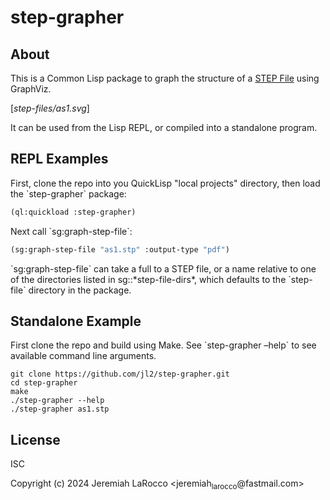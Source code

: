 * step-grapher

** About

This is a Common Lisp package to graph the structure of a [[https://en.wikipedia.org/wiki/ISO_10303][STEP File]] using GraphViz.

[[[step-files/as1.svg]]]

It can be used from the Lisp REPL, or compiled into a standalone program.

** REPL Examples

First, clone the repo into you QuickLisp "local projects" directory, then load the `step-grapher` package:
#+begin_src lisp
  (ql:quickload :step-grapher)
#+end_src

#+RESULTS:
: T

Next call `sg:graph-step-file`:

#+begin_src lisp
  (sg:graph-step-file "as1.stp" :output-type "pdf")
#+end_src

`sg:graph-step-file` can take a full to a STEP file, or a name relative to one of the directories listed in sg::*step-file-dirs*, which defaults to the `step-file` directory in the package.

** Standalone Example
First clone the repo and build using Make.  See `step-grapher --help` to see available command line arguments.

#+begin_src shell
  git clone https://github.com/jl2/step-grapher.git
  cd step-grapher
  make
  ./step-grapher --help
  ./step-grapher as1.stp
#+end_src


** License
ISC

Copyright (c) 2024 Jeremiah LaRocco <jeremiah_larocco@fastmail.com>

